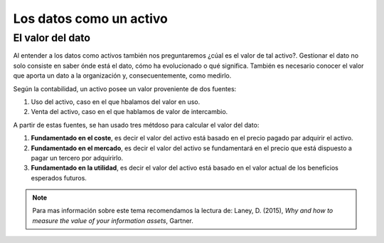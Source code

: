 ========================
Los datos como un activo
========================


El valor del dato
-----------------

Al entender a los datos como activos también nos preguntaremos ¿cúal es el valor de tal activo?. Gestionar el dato no solo consiste en saber ónde está el dato, cómo ha evolucionado o qué significa. También es necesario conocer el valor que aporta un dato a la organización y, consecuentemente, como medirlo.

Según la contabilidad, un activo posee un valor proveniente de dos fuentes:

1. Uso del activo, caso en el que hbalamos del valor en uso.
2. Venta del activo, caso en el que hablamos de valor de intercambio.

A partir de estas fuentes, se han usado tres métdoso para calcular el valor del dato:

1. **Fundamentado en el coste**, es decir el valor del activo está basado en el precio pagado par adquirir el activo.
2. **Fundamentado en el mercado**, es decir el valor del activo se fundamentará en el precio que está dispuesto a pagar un tercero por adquirirlo.
3. **Fundamentado en la utilidad**, es decir el valor del activo está basado en el valor actual de los beneficios esperados futuros.

.. note:: Para mas información sobre este tema recomendamos la lectura de: Laney, D. (2015), *Why and how to measure the value of your information assets*, Gartner.
